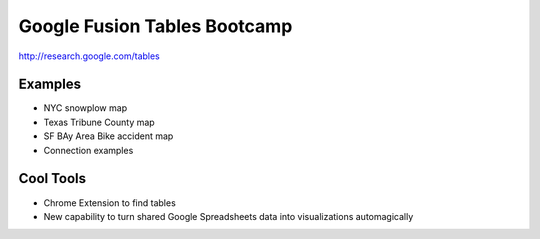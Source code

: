 =============================
Google Fusion Tables Bootcamp
=============================

http://research.google.com/tables

Examples
=========

* NYC snowplow map
* Texas Tribune County map
* SF BAy Area Bike accident map
* Connection examples

Cool Tools
===========

* Chrome Extension to find tables
* New capability to turn shared Google Spreadsheets data into visualizations automagically
